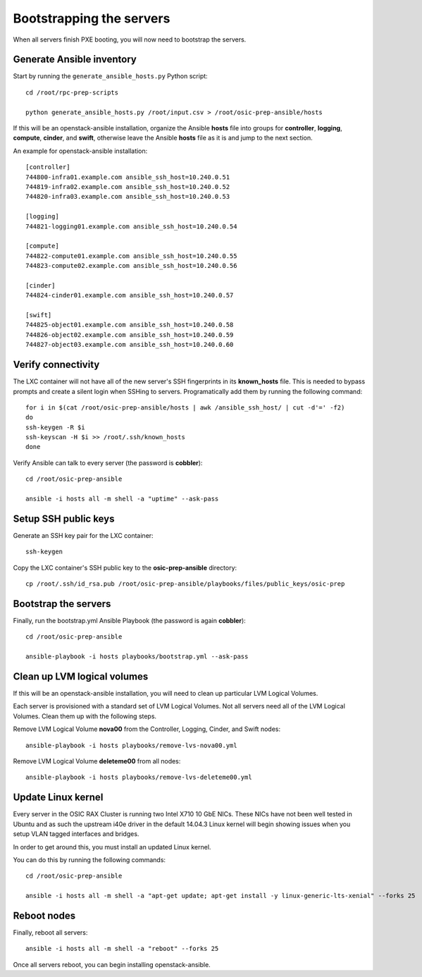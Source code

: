 =========================
Bootstrapping the servers
=========================

When all servers finish PXE booting, you will now need to bootstrap the
servers.

Generate Ansible inventory
~~~~~~~~~~~~~~~~~~~~~~~~~~

Start by running the ``generate_ansible_hosts.py`` Python script:

::

    cd /root/rpc-prep-scripts

    python generate_ansible_hosts.py /root/input.csv > /root/osic-prep-ansible/hosts

If this will be an openstack-ansible installation, organize the Ansible
**hosts** file into groups for **controller**, **logging**, **compute**,
**cinder**, and **swift**, otherwise leave the Ansible **hosts** file as
it is and jump to the next section.

An example for openstack-ansible installation:

::

    [controller]
    744800-infra01.example.com ansible_ssh_host=10.240.0.51
    744819-infra02.example.com ansible_ssh_host=10.240.0.52
    744820-infra03.example.com ansible_ssh_host=10.240.0.53

    [logging]
    744821-logging01.example.com ansible_ssh_host=10.240.0.54

    [compute]
    744822-compute01.example.com ansible_ssh_host=10.240.0.55
    744823-compute02.example.com ansible_ssh_host=10.240.0.56

    [cinder]
    744824-cinder01.example.com ansible_ssh_host=10.240.0.57

    [swift]
    744825-object01.example.com ansible_ssh_host=10.240.0.58
    744826-object02.example.com ansible_ssh_host=10.240.0.59
    744827-object03.example.com ansible_ssh_host=10.240.0.60

Verify connectivity
~~~~~~~~~~~~~~~~~~~

The LXC container will not have all of the new server's SSH fingerprints
in its **known\_hosts** file. This is needed to bypass prompts and
create a silent login when SSHing to servers. Programatically add them
by running the following command:

::

    for i in $(cat /root/osic-prep-ansible/hosts | awk /ansible_ssh_host/ | cut -d'=' -f2)
    do
    ssh-keygen -R $i
    ssh-keyscan -H $i >> /root/.ssh/known_hosts
    done

Verify Ansible can talk to every server (the password is **cobbler**):

::

    cd /root/osic-prep-ansible

    ansible -i hosts all -m shell -a "uptime" --ask-pass

Setup SSH public keys
~~~~~~~~~~~~~~~~~~~~~

Generate an SSH key pair for the LXC container:

::

    ssh-keygen

Copy the LXC container's SSH public key to the **osic-prep-ansible**
directory:

::

    cp /root/.ssh/id_rsa.pub /root/osic-prep-ansible/playbooks/files/public_keys/osic-prep

Bootstrap the servers
~~~~~~~~~~~~~~~~~~~~~

Finally, run the bootstrap.yml Ansible Playbook (the password is again
**cobbler**):

::

    cd /root/osic-prep-ansible

    ansible-playbook -i hosts playbooks/bootstrap.yml --ask-pass

Clean up LVM logical volumes
~~~~~~~~~~~~~~~~~~~~~~~~~~~~

If this will be an openstack-ansible installation, you will need to
clean up particular LVM Logical Volumes.

Each server is provisioned with a standard set of LVM Logical Volumes.
Not all servers need all of the LVM Logical Volumes. Clean them up with
the following steps.

Remove LVM Logical Volume **nova00** from the Controller, Logging,
Cinder, and Swift nodes:

::

    ansible-playbook -i hosts playbooks/remove-lvs-nova00.yml

Remove LVM Logical Volume **deleteme00** from all nodes:

::

    ansible-playbook -i hosts playbooks/remove-lvs-deleteme00.yml

Update Linux kernel
~~~~~~~~~~~~~~~~~~~

Every server in the OSIC RAX Cluster is running two Intel X710 10 GbE
NICs. These NICs have not been well tested in Ubuntu and as such the
upstream i40e driver in the default 14.04.3 Linux kernel will begin
showing issues when you setup VLAN tagged interfaces and bridges.

In order to get around this, you must install an updated Linux kernel.

You can do this by running the following commands:

::

    cd /root/osic-prep-ansible

    ansible -i hosts all -m shell -a "apt-get update; apt-get install -y linux-generic-lts-xenial" --forks 25

Reboot nodes
~~~~~~~~~~~~

Finally, reboot all servers:

::

    ansible -i hosts all -m shell -a "reboot" --forks 25

Once all servers reboot, you can begin installing openstack-ansible.
